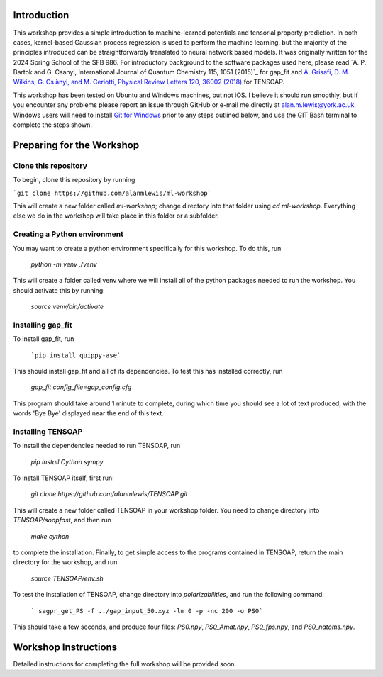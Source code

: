 Introduction
============

This workshop provides a simple introduction to machine-learned potentials and tensorial property prediction. In both cases, kernel-based Gaussian process regression is used to perform the machine learning, but the majority of the principles introduced can be straightforwardly translated to neural network based models. It was originally written for the 2024 Spring School of the SFB 986. For introductory background to the software packages used here, please read `A. P. Bartok and G. Csanyi, International Journal of Quantum Chemistry 115, 1051 (2015)`_ for gap_fit and `A. Grisafi, D. M. Wilkins, G. Cs ́anyi, and M. Ceriotti, Physical Review Letters 120, 36002 (2018)`_ for TENSOAP.

This workshop has been tested on Ubuntu and Windows machines, but not iOS. I believe it should run smoothly, but if you encounter any problems please report an issue through GitHub or e-mail me directly at alan.m.lewis@york.ac.uk. Windows users will need to install `Git for Windows`_ prior to any steps outlined below, and use the GIT Bash terminal to complete the steps shown.

.. _A. P. Bart ̃ok and G. Cs ́anyi, International Journal of Quantum Chemistry 115, 1051 (2015): https://onlinelibrary.wiley.com/doi/10.1002/qua.24927
.. _A. Grisafi, D. M. Wilkins, G. Cs ́anyi, and M. Ceriotti, Physical Review Letters 120, 36002 (2018): https://journals.aps.org/prl/abstract/10.1103/PhysRevLett.120.036002
.. _Git for Windows: https://gitforwindows.org/


Preparing for the Workshop
==========================

Clone this repository
---------------------

To begin, clone this repository by running

```git clone https://github.com/alanmlewis/ml-workshop```

This will create a new folder called `ml-workshop`; change directory into that folder using `cd ml-workshop`. Everything else we do in the workshop will take place in this folder or a subfolder.

Creating a Python environment
-----------------------------

You may want to create a python environment specifically for this workshop. To do this, run

 `python -m venv ./venv`

This will create a folder called venv where we will install all of the python packages needed to run the workshop. You should activate this by running:

 `source venv/bin/activate`

Installing gap_fit
------------------

To install gap_fit, run

 ```pip install quippy-ase```
 
This should install gap_fit and all of its dependencies. To test this has installed correctly, run

 `gap_fit config_file=gap_config.cfg`

This program should take around 1 minute to complete, during which time you should see a lot of text produced, with the words 'Bye Bye' displayed near the end of this text. 

Installing TENSOAP
------------------

To install the dependencies needed to run TENSOAP, run

 `pip install Cython sympy`

To install TENSOAP itself, first run:

 `git clone https://github.com/alanmlewis/TENSOAP.git`

This will create a new folder called TENSOAP in your workshop folder. You need to change directory into `TENSOAP/soapfast`, and then run

 `make cython`

to complete the installation. Finally, to get simple access to the programs contained in TENSOAP, return the main directory for the workshop, and run

 `source TENSOAP/env.sh`

To test the installation of TENSOAP, change directory into `polarizabilities`, and run the following command:

 ``` sagpr_get_PS -f ../gap_input_50.xyz -lm 0 -p -nc 200 -o PS0```

This should take a few seconds, and produce four files: `PS0.npy`, `PS0_Amat.npy`, `PS0_fps.npy`, and `PS0_natoms.npy`.


Workshop Instructions
=====================

Detailed instructions for completing the full workshop will be provided soon.
